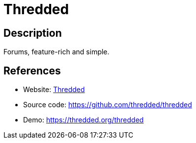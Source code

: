 = Thredded

:Name:          Thredded
:Language:      Ruby
:License:       MIT
:Topic:         Communication systems
:Category:      Social Networks and Forums
:Subcategory:   

// END-OF-HEADER. DO NOT MODIFY OR DELETE THIS LINE

== Description

Forums, feature-rich and simple.

== References

* Website: https://thredded.org[Thredded]
* Source code: https://github.com/thredded/thredded[https://github.com/thredded/thredded]
* Demo: https://thredded.org/thredded[https://thredded.org/thredded]
